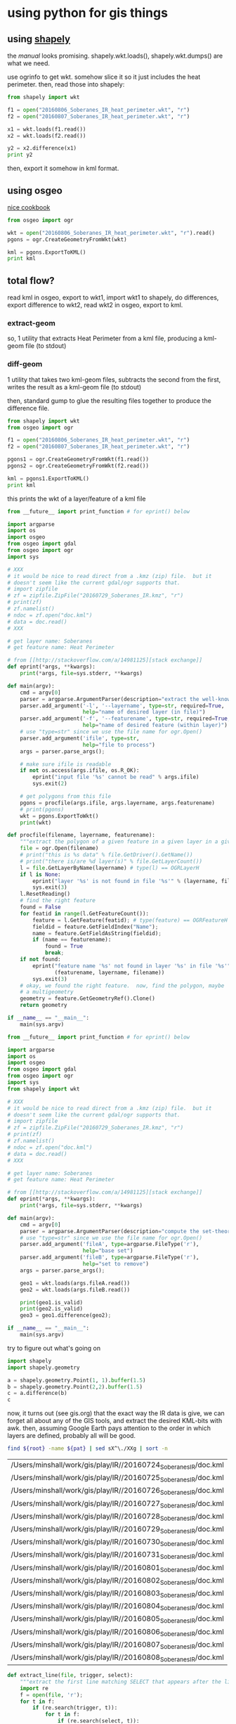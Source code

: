 * using python for gis things

#+property: header-args :noweb yes

** using [[https://pypi.python.org/pypi/Shapely][shapely]]

the [[toblerity.org/shapely/manual.html][manual]] looks promising.  shapely.wkt.loads(), shapely.wkt.dumps()
are what we need.

use ogrinfo to get wkt.  somehow slice it so it just includes the heat
perimeter.  then, read those into shapely:

#+BEGIN_SRC python :results output
from shapely import wkt

f1 = open("20160806_Soberanes_IR_heat_perimeter.wkt", "r")
f2 = open("20160807_Soberanes_IR_heat_perimeter.wkt", "r")

x1 = wkt.loads(f1.read())
x2 = wkt.loads(f2.read())

y2 = x2.difference(x1)
print y2
#+END_SRC

#+RESULTS:


then, export it somehow in kml format.

** using osgeo

[[https://pcjericks.github.io/py-gdalogr-cookbook/geometry.html][nice cookbook]]

#+BEGIN_SRC python :results output
from osgeo import ogr

wkt = open("20160806_Soberanes_IR_heat_perimeter.wkt", "r").read()
pgons = ogr.CreateGeometryFromWkt(wkt)

kml = pgons.ExportToKML()
print kml

#+END_SRC

#+RESULTS:


** total flow?

read kml in osgeo, export to wkt1, import wkt1 to shapely, do
differences, export difference to wkt2, read wkt2 in osgeo, export to
kml.

*** extract-geom

so, 1 utility that extracts Heat Perimeter from a kml file, producing
a kml-geom file (to stdout)

*** diff-geom

1 utility that takes two kml-geom files, subtracts the second from the
first, writes the result as a kml-geom file (to stdout)

then, standard gump to glue the resulting files together to produce
the difference file.

#+BEGIN_SRC python :results output
from shapely import wkt
from osgeo import ogr

f1 = open("20160806_Soberanes_IR_heat_perimeter.wkt", "r")
f2 = open("20160807_Soberanes_IR_heat_perimeter.wkt", "r")

pgons1 = ogr.CreateGeometryFromWkt(f1.read())
pgons2 = ogr.CreateGeometryFromWkt(f2.read())

kml = pgons1.ExportToKML()
print kml

#+END_SRC

#+RESULTS:
: None

this prints the wkt of a layer/feature of a kml file

#+name: extractwkt.py
#+BEGIN_SRC python :tangle extractwkt.py
  from __future__ import print_function # for eprint() below

  import argparse
  import os
  import osgeo
  from osgeo import gdal
  from osgeo import ogr
  import sys

  # XXX
  # it would be nice to read direct from a .kmz (zip) file.  but it
  # doesn't seem like the current gdal/ogr supports that.
  # import zipfile
  # zf = zipfile.ZipFile("20160729_Soberanes_IR.kmz", "r")
  # print(zf)
  # zf.namelist()
  # ndoc = zf.open("doc.kml")
  # data = doc.read()
  # XXX

  # get layer name: Soberanes
  # get feature name: Heat Perimeter

  # from [[http://stackoverflow.com/a/14981125][stack exchange]]
  def eprint(*args, **kwargs):
      print(*args, file=sys.stderr, **kwargs)

  def main(argv):
      cmd = argv[0]
      parser = argparse.ArgumentParser(description="extract the well-known text (wkt) of a feature of a layer in a file")
      parser.add_argument('-l', '--layername', type=str, required=True,
                          help="name of desired layer (in file)")
      parser.add_argument('-f', '--featurename', type=str, required=True,
                          help="name of desired feature (within layer)")
      # use "type=str" since we use the file name for ogr.Open()
      parser.add_argument('ifile', type=str,
                          help="file to process")
      args = parser.parse_args();

      # make sure ifile is readable
      if not os.access(args.ifile, os.R_OK):
          eprint("input file '%s' cannot be read" % args.ifile)
          sys.exit(2)

      # get polygons from this file
      pgons = procfile(args.ifile, args.layername, args.featurename)
      # print(pgons)
      wkt = pgons.ExportToWkt()
      print(wkt)

  def procfile(filename, layername, featurename):
      """extract the polygon of a given feature in a given layer in a given file"""
      file = ogr.Open(filename)
      # print("this is %s data" % file.GetDriver().GetName())
      # print("there is/are %d layer(s)" % file.GetLayerCount())
      l = file.GetLayerByName(layername) # type(l) == OGRLayerH
      if l is None:
          eprint("layer '%s' is not found in file '%s'" % (layername, filename))
          sys.exit(3)
      l.ResetReading()
      # find the right feature
      found = False
      for featid in range(l.GetFeatureCount()):
          feature = l.GetFeature(featid); # type(feature) == OGRFeatureH
          fieldid = feature.GetFieldIndex("Name");
          name = feature.GetFieldAsString(fieldid);
          if (name == featurename):
              found = True
              break;
      if not found:
          eprint("feature name '%s' not found in layer '%s' in file '%s'" %
                 (featurename, layername, filename))
          sys.exit(3)
      # okay, we found the right feature.  now, find the polygon, maybe
      # a multigeometry
      geometry = feature.GetGeometryRef().Clone()
      return geometry

  if __name__ == "__main__":
      main(sys.argv)
#+END_SRC

#+RESULTS:

#+name: differencewkt
#+BEGIN_SRC python :tangle differencewkt.py
  from __future__ import print_function # for eprint() below

  import argparse
  import os
  import osgeo
  from osgeo import gdal
  from osgeo import ogr
  import sys
  from shapely import wkt

  # XXX
  # it would be nice to read direct from a .kmz (zip) file.  but it
  # doesn't seem like the current gdal/ogr supports that.
  # import zipfile
  # zf = zipfile.ZipFile("20160729_Soberanes_IR.kmz", "r")
  # print(zf)
  # zf.namelist()
  # ndoc = zf.open("doc.kml")
  # data = doc.read()
  # XXX

  # get layer name: Soberanes
  # get feature name: Heat Perimeter

  # from [[http://stackoverflow.com/a/14981125][stack exchange]]
  def eprint(*args, **kwargs):
      print(*args, file=sys.stderr, **kwargs)

  def main(argv):
      cmd = argv[0]
      parser = argparse.ArgumentParser(description="compute the set-theoretic difference: fileA \\ fileB")
      # use "type=str" since we use the file name for ogr.Open()
      parser.add_argument('fileA', type=argparse.FileType('r'),
                          help="base set")
      parser.add_argument('fileB', type=argparse.FileType('r'),
                          help="set to remove")
      args = parser.parse_args();

      geo1 = wkt.loads(args.fileA.read())
      geo2 = wkt.loads(args.fileB.read())

      print(geo1.is_valid)
      print(geo2.is_valid)
      geo3 = geo1.difference(geo2);

  if __name__ == "__main__":
      main(sys.argv)
#+END_SRC

try to figure out what's going on

#+BEGIN_SRC python :results output
import shapely
import shapely.geometry

a = shapely.geometry.Point(1, 1).buffer(1.5)
b = shapely.geometry.Point(2,2).buffer(1.5)
c = a.difference(b)
c
#+END_SRC

#+RESULTS:

now, it turns out (see gis.org) that the exact way the IR data is
give, we can forget all about any of the GIS tools, and extract the
desired KML-bits with awk.  then, assuming Google Earth pays attention
to the order in which layers are defined, probably all will be good.

#+name: filelist
#+BEGIN_SRC sh :var root="/Users/minshall/work/gis/play/IR/" :var pat="doc.kml"
find ${root} -name ${pat} | sed sX^\./XXg | sort -n
#+END_SRC

#+RESULTS: filelist
| /Users/minshall/work/gis/play/IR//20160724_Soberanes_IR/doc.kml |
| /Users/minshall/work/gis/play/IR//20160725_Soberanes_IR/doc.kml |
| /Users/minshall/work/gis/play/IR//20160726_Soberanes_IR/doc.kml |
| /Users/minshall/work/gis/play/IR//20160727_Soberanes_IR/doc.kml |
| /Users/minshall/work/gis/play/IR//20160728_Soberanes_IR/doc.kml |
| /Users/minshall/work/gis/play/IR//20160729_Soberanes_IR/doc.kml |
| /Users/minshall/work/gis/play/IR//20160730_Soberanes_IR/doc.kml |
| /Users/minshall/work/gis/play/IR//20160731_Soberanes_IR/doc.kml |
| /Users/minshall/work/gis/play/IR//20160801_Soberanes_IR/doc.kml |
| /Users/minshall/work/gis/play/IR//20160802_Soberanes_IR/doc.kml |
| /Users/minshall/work/gis/play/IR//20160803_Soberanes_IR/doc.kml |
| /Users/minshall/work/gis/play/IR//20160804_Soberanes_IR/doc.kml |
| /Users/minshall/work/gis/play/IR//20160805_Soberanes_IR/doc.kml |
| /Users/minshall/work/gis/play/IR//20160806_Soberanes_IR/doc.kml |
| /Users/minshall/work/gis/play/IR//20160807_Soberanes_IR/doc.kml |
| /Users/minshall/work/gis/play/IR//20160808_Soberanes_IR/doc.kml |


#+name: extract_line
#+begin_src python
  def extract_line(file, trigger, select):
      """extract the first line matching SELECT that appears after the line matching TRIGGER"""
      import re
      f = open(file, 'r');
      for t in f:
          if (re.search(trigger, t)):
              for t in f:
                  if (re.search(select, t)):
                      return t;
#+end_src

#+BEGIN_SRC python :session py :var kmlfiles=filelist :var trigger="Heat Perimeter" :var select="Polygon" :results output verbatim
  <<extract_line>>

  import os
  kmls = []
  for file in kmlfiles:
      kmls = kmls + [extract_line(os.path.expanduser(file[0]), trigger, select)]

#+END_SRC


#+name: fprolog1
#+BEGIN_EXAMPLE
<?xml version="1.0" encoding="UTF-8"?>
<kml xmlns="http://earth.google.com/kml/2.0">
<Document><name><REPLACEME></name>
#+END_EXAMPLE

[[http://www.personal.psu.edu/cab38/ColorBrewer/ColorBrewer.html][Color Brewer]], 9-class sequential PuBu
#+name: colorbrewer
| 0xfff7fb | 0xece7f2 | 0xd0d1e6 | 0xa6bddb | 0x74a9cf | 0x3690c0 | 0x0570b0 | 0x045a8d | 0x023858 |

#+name: stylefrag
#+BEGIN_EXAMPLE
<Style id="style<FRAGID>">
  <LineStyle id="lineStyle5">
  <color>ff000000</color>
  <width>2</width>
  </LineStyle>
  <PolyStyle id="polyStyle5">
  <color><HEXVALUE></color>
  </PolyStyle>
</Style>
#+END_EXAMPLE

#+name: colorsub
#+BEGIN_SRC python
  def colorsub(hexvalue, stylefrag):
      import re
      if type(hexvalue) is int:
          hvalue = hexvalue
      else:
          hvalue = int(hexvalue, base=16)
      return re.sub("<HEXVALUE>", "{0:x}".format(0x90000000 | hvalue), stylefrag)
#+END_SRC

#+name: fragsub
#+BEGIN_SRC python
  def fragsub(fragid, stylefrag):
      import re

      if type(fragid) is int:
          sfrag = str(fragid)
      else:
          sfrag = fragid
      return re.sub("<FRAGID>", sfrag, stylefrag)
#+END_SRC

#+name: fprolog2
#+BEGIN_SRC python :var stylefrag=stylefrag :results output verbatim :cache yes
  <<colorsub>>
  <<fragsub>>

  print fragsub(0, colorsub('0xffffff', stylefrag))
#+END_SRC

#+RESULTS[76debd14a6d50c86e610eb00e30d338cc6b22d00]: fprolog2
#+begin_example
<Style id="style0">
  <LineStyle id="lineStyle5">
  <color>ff000000</color>
  <width>2</width>
  </LineStyle>
  <PolyStyle id="polyStyle5">
  <color>90ffffff</color>
  </PolyStyle>
</Style>

#+end_example


#+name: fprolog3
#+BEGIN_SRC python :var colorbrewer=colorbrewer :var stylefrag=stylefrag :results output verbatim :cache yes
  <<colorsub>>
  <<fragsub>>

  for i in range(len(colorbrewer[0])):
      print fragsub(i+1, colorsub(colorbrewer[0][i], stylefrag))
#+END_SRC


#+name: fprolog4
#+BEGIN_SRC python :var stylefrag=stylefrag :results output :cache yes
<<colorsub>>
<<fragsub>>
print fragsub("N", colorsub(0x0000dc, stylefrag))
#+END_SRC

#+RESULTS[301df50507c75a192ccb70aabf7f042f73a07997]: fprolog4
#+begin_example
<Style id="styleN">
  <LineStyle id="lineStyle5">
  <color>ff000000</color>
  <width>2</width>
  </LineStyle>
  <PolyStyle id="polyStyle5">
  <color>900000dc</color>
  </PolyStyle>
</Style>

#+end_example

colors can be found [[http://www.tayloredmktg.com/rgb/][here]].
#+name: fprolog2
#+BEGIN_SRC python :var stylefrag=stylefrag :results output verbatim :cache yes
  import re
  print re.sub("<FRAGID>", "0", re.sub("<HEXVALUE>", "0x900000dc", stylefrag))
#+END_SRC

#+name: fprolog
#+BEGIN_SRC python :var a=fprolog1 :var b=fprolog2 :var c=fprolog3 :cache yes :results output verbatim
  print a, b, c
#+END_SRC

#+end_example

#+name: pprolog1
#+BEGIN_EXAMPLE
<Placemark><name><PLACEMARKNAME></name>
  <styleUrl>#style<FRAGID></styleUrl>
  <MultiGeometry>
#+END_EXAMPLE

#+name: ppost
#+BEGIN_EXAMPLE
</MultiGeometry></Placemark>
#+END_EXAMPLE

#+name: kmlfrags
#+BEGIN_SRC python :var a=pprolog1 :var c=ppost  :results output verbatim :cache yes
print a, c
#+END_SRC

#+RESULTS[fbf33b8f4fbd82f5966f7fad3dddc92bdae977a6]: kmlfrags
: <Placemark><name><PLACEMARKNAME></name>
:   <styleUrl>#style<FRAGID></styleUrl>
:   <MultiGeometry>
: </MultiGeometry></Placemark>
: 

#+name: fpost
#+BEGIN_EXAMPLE
</Document>
</kml>
#+END_EXAMPLE

#+name: fcomplete
#+BEGIN_SRC python :var fprolog=fprolog :var kmlfrags=kmlfrags :var fpost=fpost :results output verbatim
print fprolog, kmlfrags, fpost
#+END_SRC

#+RESULTS: fcomplete
#+begin_example
<?xml version="1.0" encoding="UTF-8"?>
<kml xmlns="http://earth.google.com/kml/2.0">
<Document><name><REPLACEME></name>
<Style id="style0">
  <LineStyle id="lineStyle5">
  <color>ff000000</color>
  <width>2</width>
  </LineStyle>
  <PolyStyle id="polyStyle5">
  <color>0xffffff</color>
  </PolyStyle>
</Style>

<Style id="style1">
  <LineStyle id="lineStyle5">
  <color>ff000000</color>
  <width>2</width>
  </LineStyle>
  <PolyStyle id="polyStyle5">
  <color>0xfff7fb</color>
  </PolyStyle>
</Style>

<Style id="style2">
  <LineStyle id="lineStyle5">
  <color>ff000000</color>
  <width>2</width>
  </LineStyle>
  <PolyStyle id="polyStyle5">
  <color>0xece7f2</color>
  </PolyStyle>
</Style>

<Style id="style3">
  <LineStyle id="lineStyle5">
  <color>ff000000</color>
  <width>2</width>
  </LineStyle>
  <PolyStyle id="polyStyle5">
  <color>0xd0d1e6</color>
  </PolyStyle>
</Style>

<Style id="style4">
  <LineStyle id="lineStyle5">
  <color>ff000000</color>
  <width>2</width>
  </LineStyle>
  <PolyStyle id="polyStyle5">
  <color>0xa6bddb</color>
  </PolyStyle>
</Style>

<Style id="style5">
  <LineStyle id="lineStyle5">
  <color>ff000000</color>
  <width>2</width>
  </LineStyle>
  <PolyStyle id="polyStyle5">
  <color>0x74a9cf</color>
  </PolyStyle>
</Style>

<Style id="style6">
  <LineStyle id="lineStyle5">
  <color>ff000000</color>
  <width>2</width>
  </LineStyle>
  <PolyStyle id="polyStyle5">
  <color>0x3690c0</color>
  </PolyStyle>
</Style>

<Style id="style7">
  <LineStyle id="lineStyle5">
  <color>ff000000</color>
  <width>2</width>
  </LineStyle>
  <PolyStyle id="polyStyle5">
  <color>0x0570b0</color>
  </PolyStyle>
</Style>

<Style id="style8">
  <LineStyle id="lineStyle5">
  <color>ff000000</color>
  <width>2</width>
  </LineStyle>
  <PolyStyle id="polyStyle5">
  <color>0x045a8d</color>
  </PolyStyle>
</Style>

<Style id="style9">
  <LineStyle id="lineStyle5">
  <color>ff000000</color>
  <width>2</width>
  </LineStyle>
  <PolyStyle id="polyStyle5">
  <color>0x023858</color>
  </PolyStyle>
</Style>


<Placemark><name><PLACEMARKNAME></name>
  <styleUrl>#style<FRAGID></styleUrl>
  <MultiGeometry>
</MultiGeometry></Placemark> </Document>
</kml>

#+end_example

